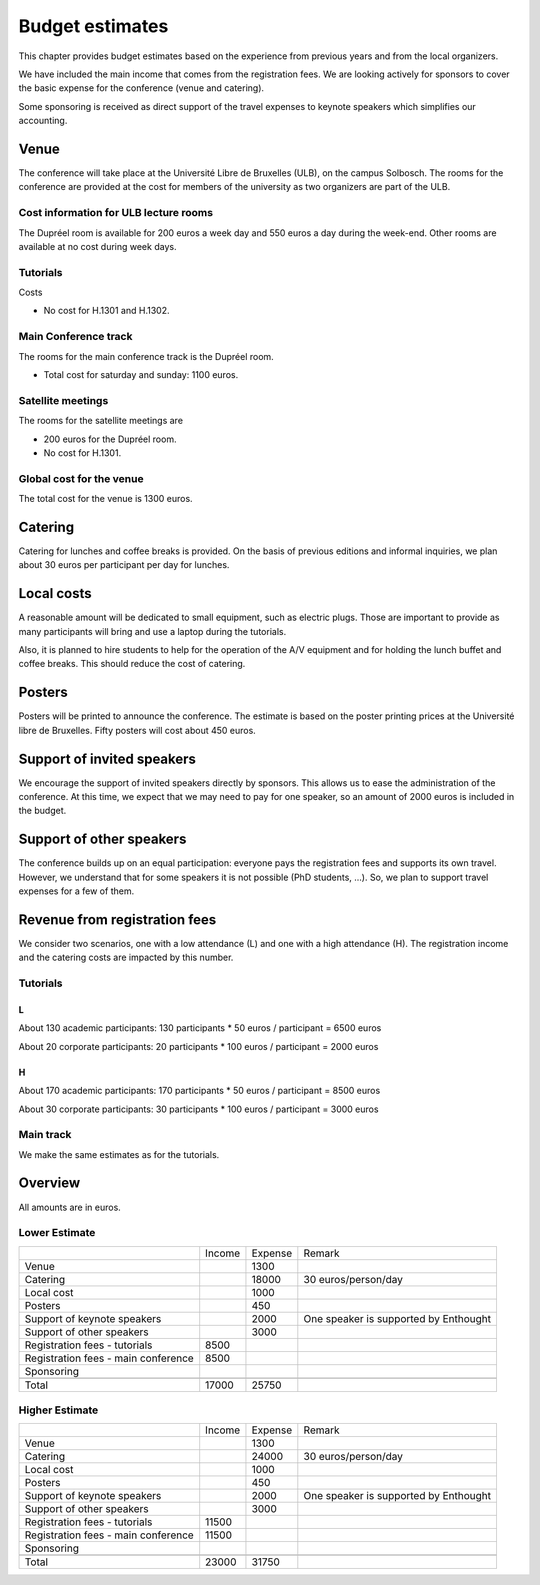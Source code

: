 ==================
 Budget estimates
==================

This chapter provides budget estimates based on the experience from previous
years and from the local organizers.

We have included the main income that comes from the registration fees. We are
looking actively for sponsors to cover the basic expense for the conference
(venue and catering).

Some sponsoring is received as direct support of the travel expenses to keynote
speakers which simplifies our accounting.

Venue
=====

The conference will take place at the Université Libre de Bruxelles (ULB), on
the campus Solbosch. The rooms for the conference are provided at the cost for
members of the university as two organizers are part of the ULB.

Cost information for ULB lecture rooms
--------------------------------------

The Dupréel room is available for 200 euros a week day and 550 euros a day
during the week-end. Other rooms are available at no cost during week days.

Tutorials
---------

Costs

* No cost for H.1301 and H.1302.

Main Conference track
---------------------

The rooms for the main conference track is the Dupréel room.

* Total cost for saturday and sunday: 1100 euros.

Satellite meetings
------------------

The rooms for the satellite meetings are

* 200 euros for the Dupréel room.
* No cost for H.1301.

Global cost for the venue
-------------------------

The total cost for the venue is 1300 euros.

Catering
========

Catering for lunches and coffee breaks is provided. On the basis of previous
editions and informal inquiries, we plan about 30 euros per participant per day
for lunches.

Local costs
===========

A reasonable amount will be dedicated to small equipment, such as electric
plugs. Those are important to provide as many participants will bring and use a
laptop during the tutorials.

Also, it is planned to hire students to help for the operation of the A/V
equipment and for holding the lunch buffet and coffee breaks. This should reduce
the cost of catering.

Posters
=======

Posters will be printed to announce the conference. The estimate is based on the
poster printing prices at the Université libre de Bruxelles. Fifty posters will
cost about 450 euros.

Support of invited speakers
===========================

We encourage the support of invited speakers directly by sponsors. This allows
us to ease the administration of the conference. At this time, we expect that we
may need to pay for one speaker, so an amount of 2000 euros is included in the
budget.

Support of other speakers
=========================

The conference builds up on an equal participation: everyone pays the
registration fees and supports its own travel. However, we understand that for
some speakers it is not possible (PhD students, ...). So, we plan to support
travel expenses for a few of them.

Revenue from registration fees
==============================

We consider two scenarios, one with a low attendance (L) and one with a high
attendance (H). The registration income and the catering costs are impacted by
this number.

Tutorials
---------

L
^^^

About 130 academic participants: 130 participants * 50 euros / participant =
6500 euros

About 20 corporate participants: 20 participants * 100 euros / participant =
2000 euros

H
^^^

About 170 academic participants: 170 participants * 50 euros / participant =
8500 euros

About 30 corporate participants: 30 participants * 100 euros / participant =
3000 euros


Main track
----------

We make the same estimates as for the tutorials.

Overview
========

All amounts are in euros.

Lower Estimate
--------------

+--------------------+--------------------+--------------------+--------------------+
|                    |Income              |Expense             |Remark              |
+--------------------+--------------------+--------------------+--------------------+
|Venue               |                    |1300                |                    |
+--------------------+--------------------+--------------------+--------------------+
|Catering            |                    |18000               |30 euros/person/day |
+--------------------+--------------------+--------------------+--------------------+
|Local cost          |                    |1000                |                    |
+--------------------+--------------------+--------------------+--------------------+
|Posters             |                    |450                 |                    |
+--------------------+--------------------+--------------------+--------------------+
|Support of keynote  |                    |2000                |One speaker is      |
|speakers            |                    |                    |supported by        |
|                    |                    |                    |Enthought           |
+--------------------+--------------------+--------------------+--------------------+
|Support of other    |                    |3000                |                    |
|speakers            |                    |                    |                    |
+--------------------+--------------------+--------------------+--------------------+
|Registration fees - |8500                |                    |                    |
|tutorials           |                    |                    |                    |
+--------------------+--------------------+--------------------+--------------------+
|Registration fees - |8500                |                    |                    |
|main conference     |                    |                    |                    |
+--------------------+--------------------+--------------------+--------------------+
|Sponsoring          |                    |                    |                    |
|                    |                    |                    |                    |
+--------------------+--------------------+--------------------+--------------------+
|                    |                    |                    |                    |
|                    |                    |                    |                    |
+--------------------+--------------------+--------------------+--------------------+
|Total               |17000               |25750               |                    |
+--------------------+--------------------+--------------------+--------------------+

Higher Estimate
--------------

+--------------------+--------------------+--------------------+--------------------+
|                    |Income              |Expense             |Remark              |
+--------------------+--------------------+--------------------+--------------------+
|Venue               |                    |1300                |                    |
+--------------------+--------------------+--------------------+--------------------+
|Catering            |                    |24000               |30 euros/person/day |
+--------------------+--------------------+--------------------+--------------------+
|Local cost          |                    |1000                |                    |
+--------------------+--------------------+--------------------+--------------------+
|Posters             |                    |450                 |                    |
+--------------------+--------------------+--------------------+--------------------+
|Support of keynote  |                    |2000                |One speaker is      |
|speakers            |                    |                    |supported by        |
|                    |                    |                    |Enthought           |
+--------------------+--------------------+--------------------+--------------------+
|Support of other    |                    |3000                |                    |
|speakers            |                    |                    |                    |
+--------------------+--------------------+--------------------+--------------------+
|Registration fees - |11500               |                    |                    |
|tutorials           |                    |                    |                    |
+--------------------+--------------------+--------------------+--------------------+
|Registration fees - |11500               |                    |                    |
|main conference     |                    |                    |                    |
+--------------------+--------------------+--------------------+--------------------+
|Sponsoring          |                    |                    |                    |
|                    |                    |                    |                    |
+--------------------+--------------------+--------------------+--------------------+
|                    |                    |                    |                    |
|                    |                    |                    |                    |
+--------------------+--------------------+--------------------+--------------------+
|Total               |23000               |31750               |                    |
+--------------------+--------------------+--------------------+--------------------+


